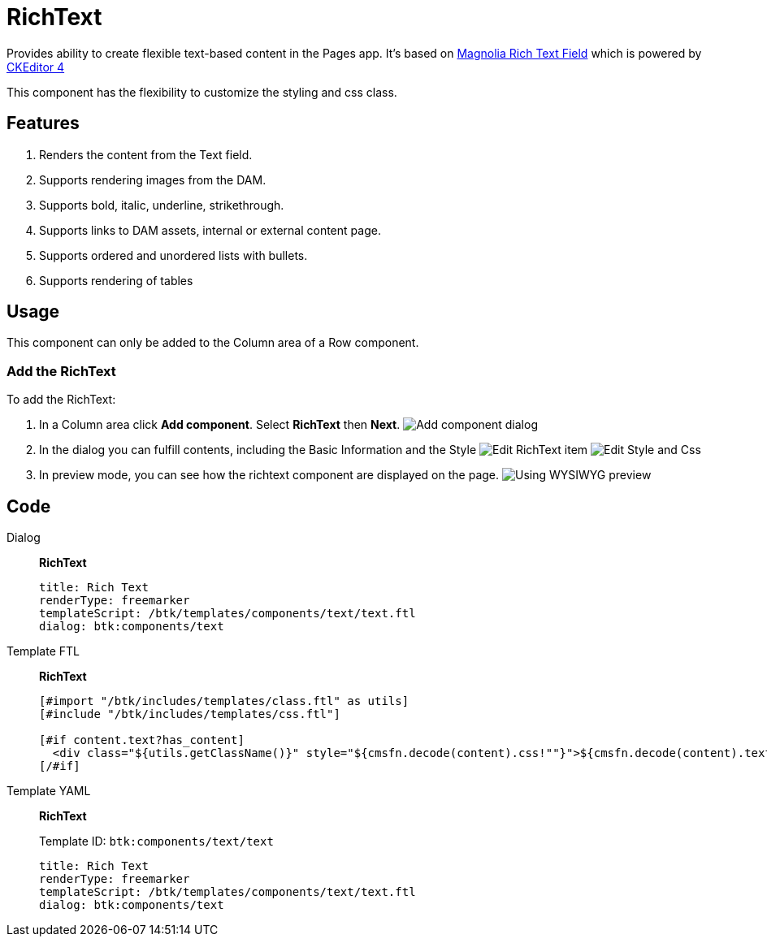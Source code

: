 = RichText
:page-aliases: 3.0.0@btk:ROOT:{page-relative-src-path}

Provides ability to create flexible text-based content in the Pages app. It's based on https://docs.magnolia-cms.com/product-docs/6.2/developing/templating/dialog-definition/field-definition/list-of-fields/rich-text-field/[Magnolia Rich Text Field] which is powered by https://ckeditor.com/docs/[CKEditor 4]

This component has the flexibility to customize the styling and css class.

== Features
. Renders the content from the Text field.
. Supports rendering images from the DAM.
. Supports bold, italic, underline, strikethrough.
. Supports links to DAM assets, internal or external content page.
. Supports ordered and unordered lists with bullets.
. Supports rendering of tables

== Usage
This component can only be added to the Column area of a Row component.

=== Add the RichText
To add the RichText:

. In a Column area click *Add component*. Select *RichText* then *Next*.
image:components/richtext/01_AddComponent.png[Add component dialog]

. In the dialog you can fulfill contents, including the Basic Information and the Style
image:components/richtext/02_EditComponent.png[Edit RichText item]
image:components/richtext/03_EditComponent.png[Edit Style and Css]

. In preview mode, you can see how the richtext component are displayed on the page.
image:components/richtext/04_PreviewComponent.png[Using WYSIWYG preview]

== Code
[tabs]
====
Dialog::
+
--
*RichText*
[source,yaml]
----
title: Rich Text
renderType: freemarker
templateScript: /btk/templates/components/text/text.ftl
dialog: btk:components/text
----

--
Template FTL::
+
--
*RichText*
[source,ftl]
----
[#import "/btk/includes/templates/class.ftl" as utils]
[#include "/btk/includes/templates/css.ftl"]

[#if content.text?has_content]
  <div class="${utils.getClassName()}" style="${cmsfn.decode(content).css!""}">${cmsfn.decode(content).text}</div>
[/#if]
----

--
Template YAML::
+
--
*RichText*

Template ID: `btk:components/text/text`
[source,yaml]
----
title: Rich Text
renderType: freemarker
templateScript: /btk/templates/components/text/text.ftl
dialog: btk:components/text
----
--
